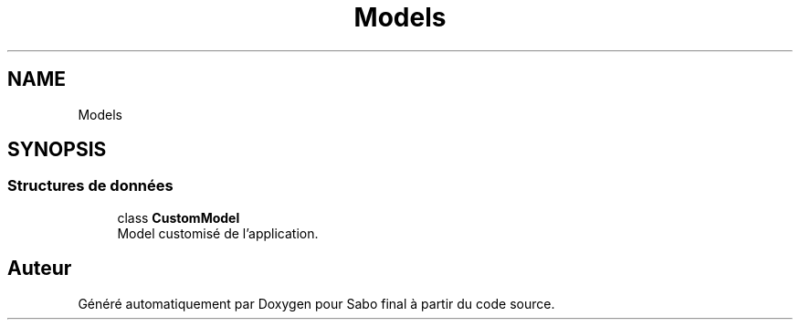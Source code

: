 .TH "Models" 3 "Mardi 23 Juillet 2024" "Version 1.1.1" "Sabo final" \" -*- nroff -*-
.ad l
.nh
.SH NAME
Models
.SH SYNOPSIS
.br
.PP
.SS "Structures de données"

.in +1c
.ti -1c
.RI "class \fBCustomModel\fP"
.br
.RI "Model customisé de l'application\&. "
.in -1c
.SH "Auteur"
.PP 
Généré automatiquement par Doxygen pour Sabo final à partir du code source\&.

